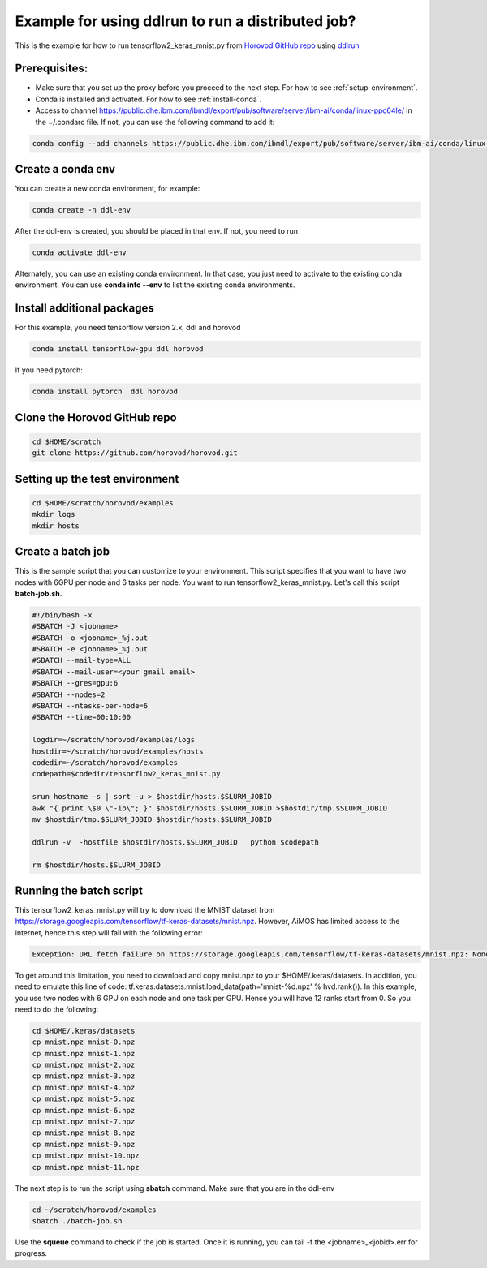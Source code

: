 .. _distributed-run:

Example for using ddlrun to run a distributed job?
==================================================

This is the example for how to run tensorflow2_keras_mnist.py from `Horovod GitHub repo <https://github.com/horovod/horovod.git>`_ using `ddlrun <https://www.ibm.com/support/knowledgecenter/SS5SF7_1.7.0/navigation/wmlce_ddlrun.html>`_


Prerequisites:
^^^^^^^^^^^^^^

* Make sure that you set up the proxy before you proceed to the next step. For how to see :ref:`setup-environment`.

* Conda is installed and activated. For how to see :ref:`install-conda`.

* Access to channel https://public.dhe.ibm.com/ibmdl/export/pub/software/server/ibm-ai/conda/linux-ppc64le/ in the ~/.condarc file.  If not, you can use the following command to add it:

.. code:: bash

  conda config --add channels https://public.dhe.ibm.com/ibmdl/export/pub/software/server/ibm-ai/conda/linux-ppc64le/

Create a conda env
^^^^^^^^^^^^^^^^^^

You can create a new conda environment, for example:

.. code:: bash

  conda create -n ddl-env
  
After the ddl-env is created, you should be placed in that env.  If not, you need to run 

.. code:: bash

  conda activate ddl-env
 
Alternately, you can use an existing conda environment.  In that case, you just need to activate to the existing conda environment. You can use **conda info --env** to list the existing conda environments.


Install additional packages
^^^^^^^^^^^^^^^^^^^^^^^^^^^

For this example, you need tensorflow version 2.x, ddl and horovod

.. code:: bash

  conda install tensorflow-gpu ddl horovod


If you need pytorch:

.. code:: bash

  conda install pytorch  ddl horovod


  
Clone the Horovod GitHub repo 
^^^^^^^^^^^^^^^^^^^^^^^^^^^^^

.. code:: bash

  cd $HOME/scratch
  git clone https://github.com/horovod/horovod.git


Setting up the test environment
^^^^^^^^^^^^^^^^^^^^^^^^^^^^^^^

.. code:: bash

  cd $HOME/scratch/horovod/examples
  mkdir logs
  mkdir hosts
  
Create a batch job
^^^^^^^^^^^^^^^^^^

This is the sample script that you can customize to your environment.  This script specifies that you want to have two nodes with 6GPU per node and 6 tasks per node. You want to run tensorflow2_keras_mnist.py.  Let's call this script **batch-job.sh**.

.. code:: bash

  #!/bin/bash -x
  #SBATCH -J <jobname>
  #SBATCH -o <jobname>_%j.out
  #SBATCH -e <jobname>_%j.out
  #SBATCH --mail-type=ALL
  #SBATCH --mail-user=<your gmail email>
  #SBATCH --gres=gpu:6
  #SBATCH --nodes=2
  #SBATCH --ntasks-per-node=6
  #SBATCH --time=00:10:00
  
  logdir=~/scratch/horovod/examples/logs
  hostdir=~/scratch/horovod/examples/hosts
  codedir=~/scratch/horovod/examples
  codepath=$codedir/tensorflow2_keras_mnist.py

  srun hostname -s | sort -u > $hostdir/hosts.$SLURM_JOBID
  awk "{ print \$0 \"-ib\"; }" $hostdir/hosts.$SLURM_JOBID >$hostdir/tmp.$SLURM_JOBID
  mv $hostdir/tmp.$SLURM_JOBID $hostdir/hosts.$SLURM_JOBID

  ddlrun -v  -hostfile $hostdir/hosts.$SLURM_JOBID   python $codepath
  
  rm $hostdir/hosts.$SLURM_JOBID

Running the batch script
^^^^^^^^^^^^^^^^^^^^^^^^

This tensorflow2_keras_mnist.py will try to download the MNIST dataset from  https://storage.googleapis.com/tensorflow/tf-keras-datasets/mnist.npz.  However, AiMOS has limited access to the internet, hence this step will fail with the following error:

.. code:: bash

  Exception: URL fetch failure on https://storage.googleapis.com/tensorflow/tf-keras-datasets/mnist.npz: None -- Tunnel connection failed: 403 Filtered

To get around this limitation, you need to download and copy mnist.npz to your $HOME/.keras/datasets.  In addition, you need to  emulate this line of code:  tf.keras.datasets.mnist.load_data(path='mnist-%d.npz' % hvd.rank()).  In this example, you use two nodes with 6 GPU on each node and one task per GPU. Hence you will have 12 ranks start from 0.  So you need to do the following:

.. code:: bash

  cd $HOME/.keras/datasets
  cp mnist.npz mnist-0.npz
  cp mnist.npz mnist-1.npz
  cp mnist.npz mnist-2.npz
  cp mnist.npz mnist-3.npz
  cp mnist.npz mnist-4.npz
  cp mnist.npz mnist-5.npz
  cp mnist.npz mnist-6.npz
  cp mnist.npz mnist-7.npz
  cp mnist.npz mnist-8.npz
  cp mnist.npz mnist-9.npz
  cp mnist.npz mnist-10.npz
  cp mnist.npz mnist-11.npz
  
The next step is to run the script using **sbatch** command.  Make sure that you are in the ddl-env

.. code:: bash

  cd ~/scratch/horovod/examples
  sbatch ./batch-job.sh
  

Use the **squeue** command to check if the job is started.  Once it is running, you can tail -f the <jobname>_<jobid>.err for progress.

